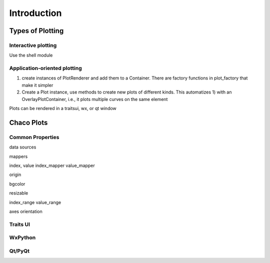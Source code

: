 ************
Introduction
************

=================
Types of Plotting
=================


Interactive plotting
====================

Use the shell module

Application-oriented plotting
=============================

1) create instances of PlotRenderer and add them to a Container.
   There are factory functions in
   plot_factory that make it simpler

2) Create a Plot instance, use methods to create new plots of different kinds.
   This automatizes 1) with an OverlayPlotContainer, i.e., it
   plots multiple curves on the same element

Plots can be rendered in a traitsui, wx, or qt window


===========
Chaco Plots
===========

Common Properties
=================

data sources

mappers


index, value
index_mapper
value_mapper

origin

bgcolor

resizable

index_range
value_range

axes
orientation

Traits UI
=========


WxPython
========


Qt/PyQt
=======



